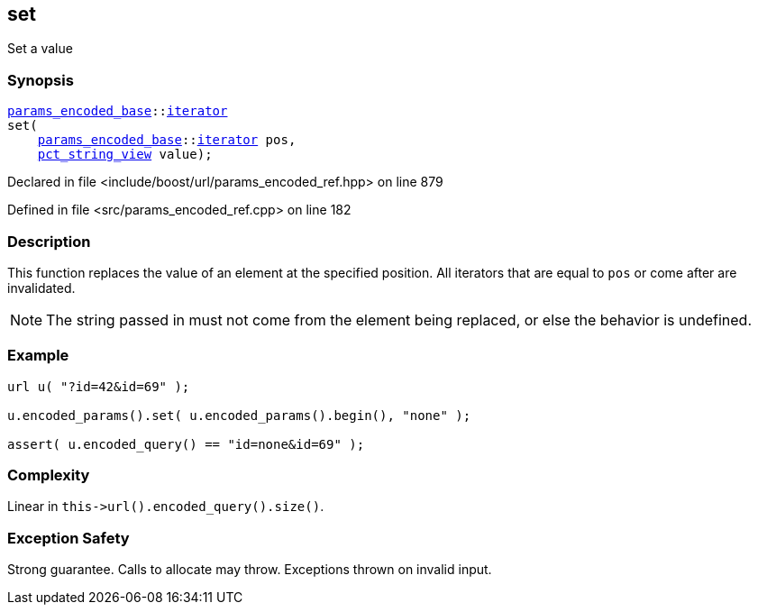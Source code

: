 :relfileprefix: ../../../
[#D9BE0DFC81282C1FC53BFD36DE4E5BA998EDE8F9]
== set

pass:v,q[Set a value]


=== Synopsis

[source,cpp,subs="verbatim,macros,-callouts"]
----
xref:reference/boost/urls/params_encoded_base.adoc[params_encoded_base]::xref:reference/boost/urls/params_encoded_base/iterator.adoc[iterator]
set(
    xref:reference/boost/urls/params_encoded_base.adoc[params_encoded_base]::xref:reference/boost/urls/params_encoded_base/iterator.adoc[iterator] pos,
    xref:reference/boost/urls/pct_string_view.adoc[pct_string_view] value);
----

Declared in file <include/boost/url/params_encoded_ref.hpp> on line 879

Defined in file <src/params_encoded_ref.cpp> on line 182

=== Description

pass:v,q[This function replaces the value of an] pass:v,q[element at the specified position.]
pass:v,q[All iterators that are equal to]
pass:v,q[`pos` or come after are invalidated.]
[NOTE]
pass:v,q[The string passed in must not come]
pass:v,q[from the element being replaced,]
pass:v,q[or else the behavior is undefined.]

=== Example
[,cpp]
----
url u( "?id=42&id=69" );

u.encoded_params().set( u.encoded_params().begin(), "none" );

assert( u.encoded_query() == "id=none&id=69" );
----

=== Complexity
pass:v,q[Linear in `this->url().encoded_query().size()`.]

=== Exception Safety
pass:v,q[Strong guarantee.]
pass:v,q[Calls to allocate may throw.]
pass:v,q[Exceptions thrown on invalid input.]


